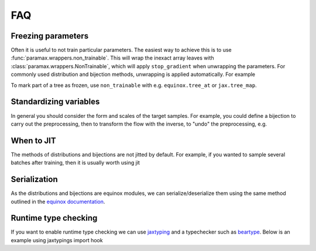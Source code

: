 FAQ
==========

Freezing parameters
^^^^^^^^^^^^^^^^^^^^^^^^^^^^^^^^^^^^^^^^^^^^^
Often it is useful to not train particular parameters. The easiest way to achieve this
is to use :func:`paramax.wrappers.non_trainable`. This will wrap the inexact array
leaves with :class:`paramax.wrappers.NonTrainable`, which will apply ``stop_gradient``
when unwrapping the parameters. For commonly used distribution and bijection methods,
unwrapping is applied automatically. For example

.. doctest::
    
    >>> from flowjax.distributions import Normal
    >>> from paramax import non_trainable
    >>> dist = Normal()
    >>> dist = non_trainable(dist)

To mark part of a tree as frozen, use ``non_trainable`` with e.g. 
``equinox.tree_at`` or ``jax.tree_map``.


Standardizing variables
^^^^^^^^^^^^^^^^^^^^^^^^^^^^^^^^^^^^^^^^^^^
In general you should consider the form and scales of the target samples. For example, you could define a bijection to carry out the preprocessing, then to transform the flow with the inverse, to "undo" the preprocessing, e.g.

.. testsetup::

    from flowjax.distributions import Normal
    from flowjax.train import fit_to_data
    import jax.numpy as jnp
    import jax.random as jr
    
    key = jr.key(0)
    x = jr.normal(key, (1000,3))
    flow = Normal(jnp.ones(3))

.. doctest::

    >>> import jax
    >>> from flowjax.bijections import Affine, Invert
    >>> from flowjax.distributions import Transformed
    >>> preprocess = Affine(-x.mean(axis=0)/x.std(axis=0), 1/x.std(axis=0))
    >>> x_processed = jax.vmap(preprocess.transform)(x)
    >>> flow, losses = fit_to_data(key, dist=flow, x=x_processed) # doctest: +SKIP
    >>> flow = Transformed(flow, Invert(preprocess))  # "undo" the preprocessing
    

When to JIT
^^^^^^^^^^^^^^^^^^^^^^^^^^^^^^^^^^^^^^^^^^^
The methods of distributions and bijections are not jitted by default. For example, if you wanted to sample several batches after training, then it is usually worth using jit

.. testsetup::

    from flowjax.distributions import Normal
    import jax.numpy as jnp
    import jax.random as jr
    
    key = jr.key(0)
    x = jr.normal(key, (256,3))
    flow = Normal(jnp.ones(3))

.. doctest::

    >>> import equinox as eqx
    >>> import jax.random as jr

    >>> batch_size = 256
    >>> keys = jr.split(jr.key(0), 5)

    >>> # Often slow - sample not jitted!
    >>> results = []
    >>> for batch_key in keys:
    ...     x = flow.sample(batch_key, (batch_size,))
    ...     results.append(x)

    >>> # Fast - sample jitted!
    >>> results = []
    >>> for batch_key in keys:
    ...     x = eqx.filter_jit(flow.sample)(batch_key, (batch_size,))
    ...     results.append(x)
    

Serialization
^^^^^^^^^^^^^^^^^^^^^^^^^^^^^^^^^^^^^^^^^^^
As the distributions and bijections are equinox modules, we can serialize/deserialize
them using the same method outlined in the
`equinox documentation <https://docs.kidger.site/equinox/api/serialisation/>`_.


Runtime type checking
^^^^^^^^^^^^^^^^^^^^^^^^^^^^^^^^^^^^^^^^^^^
If you want to enable runtime type checking we can use
`jaxtyping <https://github.com/patrick-kidger/jaxtyping>`_ and a typechecker such as
`beartype <https://github.com/beartype/beartype>`_. Below is an example using
jaxtypings import hook

.. doctest::
    
    >>> from jaxtyping import install_import_hook

    >>> with install_import_hook("flowjax", "beartype.beartype"):
    ...    from flowjax import bijections as bij

    >>> exp = bij.Exp(shape=2)  # Raises a helpful error as 2 is not a tuple
    